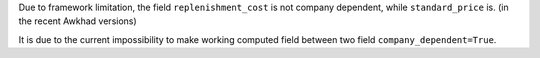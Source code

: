 Due to framework limitation, the field ``replenishment_cost`` is not
company dependent, while ``standard_price`` is. (in the recent Awkhad versions)

It is due to the current impossibility to make working computed field between
two field ``company_dependent=True``.
